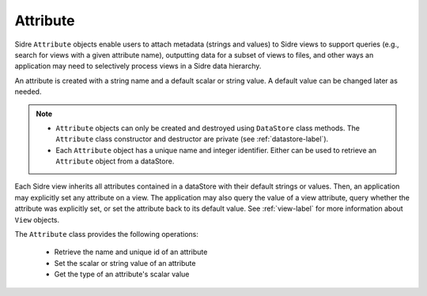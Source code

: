 .. ## Copyright (c) 2017-2021, Lawrence Livermore National Security, LLC and
.. ## other Axom Project Developers. See the top-level LICENSE file for details.
.. ##
.. ## SPDX-License-Identifier: (BSD-3-Clause)

.. _attribute-label:

==========
Attribute
==========

Sidre ``Attribute`` objects enable users to attach metadata (strings and 
values) to Sidre views to support queries (e.g., search for views with a given 
attribute name), outputting data for a subset of views to files, and other 
ways an application may need to selectively process views in a Sidre data
hierarchy.

An attribute is created with a string name and a default scalar or string value.
A default value can be changed later as needed.

.. note:: * ``Attribute`` objects can only be created and destroyed using 
            ``DataStore`` class methods. The ``Attribute`` class constructor 
            and destructor are private (see :ref:`datastore-label`).
          * Each ``Attribute`` object has a unique name and integer identifier.
            Either can be used to retrieve an ``Attribute`` object from a 
            dataStore.

Each Sidre view inherits all attributes contained in a dataStore with their 
default strings or values. Then, an application may explicitly set any
attribute on a view. The application may also query the value of a view 
attribute, query whether the attribute was explicitly set, or set the 
attribute back to its default value. See :ref:`view-label`
for more information about ``View`` objects.

The ``Attribute`` class provides the following operations:

 * Retrieve the name and unique id of an attribute
 * Set the scalar or string value of an attribute
 * Get the type of an attribute's scalar value

